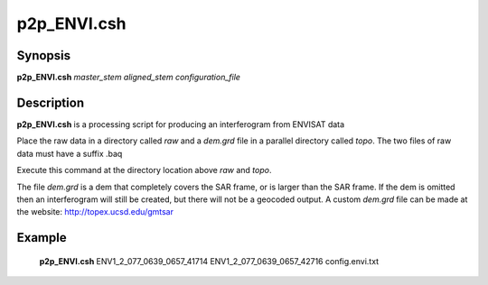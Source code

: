 .. index:: ! p2p_ENVI.csh   

**************
p2p_ENVI.csh  
**************

Synopsis
--------
**p2p_ENVI.csh** *master_stem aligned_stem configuration_file*

Description
-----------
**p2p_ENVI.csh** is a processing script for producing an interferogram from ENVISAT data 

Place the raw data in a directory called `raw` and a `dem.grd` file in a parallel directory called `topo`. The two files of raw data must have a suffix .baq

Execute this command at the directory location above `raw` and `topo`.

The file `dem.grd` is a dem that completely covers the SAR frame, or is larger than the SAR frame. If the dem is omitted then an interferogram will still be created, but there will not be a geocoded output. A custom `dem.grd` file can be made at the website: http://topex.ucsd.edu/gmtsar


Example
-------
  **p2p_ENVI.csh** ENV1_2_077_0639_0657_41714 ENV1_2_077_0639_0657_42716 config.envi.txt
